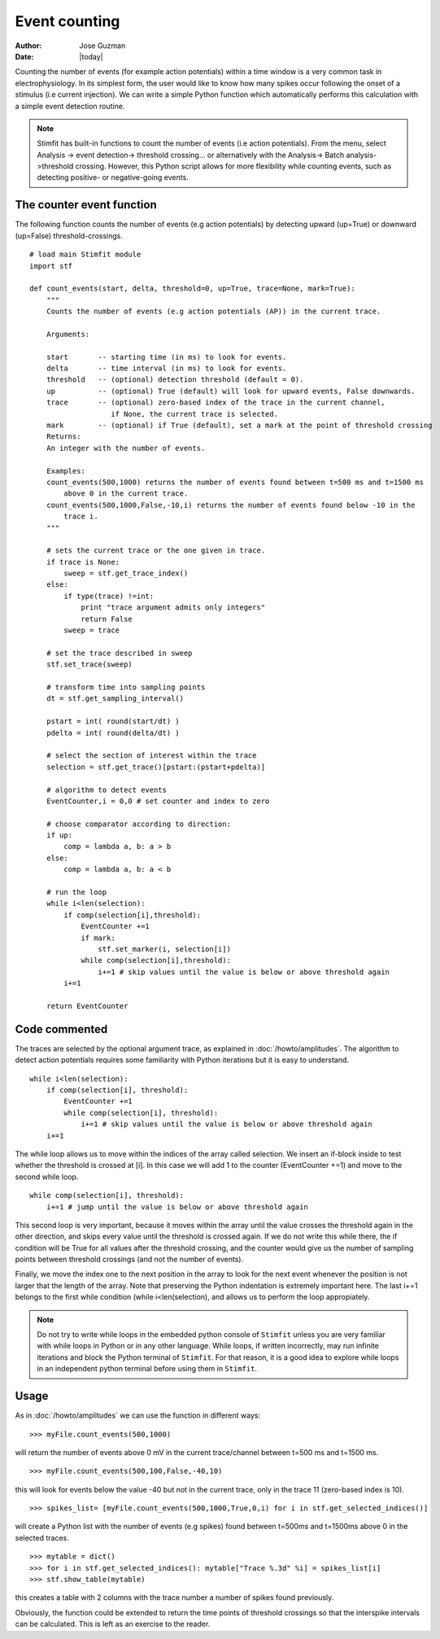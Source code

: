 **************
Event counting
**************

:Author: Jose Guzman
:Date:  |today|

Counting the number of events (for example action potentials) within a time window is a very common task in electrophysiology. In its simplest form, the user would like to know how many spikes occur following the onset of a stimulus (i.e current injection). We can write a simple Python function which automatically performs this calculation with a simple event detection routine. 

.. note::
    Stimfit has built-in functions to count the number of events (i.e action potentials). From the menu, select Analysis -> event detection-> threshold crossing... or alternatively with the Analysis-> Batch analysis->threshold crossing. However, this Python script allows for more flexibility while counting events, such as detecting positive- or negative-going events.
    
==========================
The counter event function
==========================

The following function counts the number of events (e.g action potentials) by detecting upward (up=True) or downward (up=False) threshold-crossings.
::
    
    # load main Stimfit module
    import stf

    def count_events(start, delta, threshold=0, up=True, trace=None, mark=True):
        """
        Counts the number of events (e.g action potentials (AP)) in the current trace.
    
        Arguments:

        start       -- starting time (in ms) to look for events. 
        delta       -- time interval (in ms) to look for events.
        threshold   -- (optional) detection threshold (default = 0).
        up          -- (optional) True (default) will look for upward events, False downwards. 
        trace       -- (optional) zero-based index of the trace in the current channel, 
                       if None, the current trace is selected.
        mark        -- (optional) if True (default), set a mark at the point of threshold crossing                        
        Returns:
        An integer with the number of events.
         
        Examples:
        count_events(500,1000) returns the number of events found between t=500 ms and t=1500 ms 
            above 0 in the current trace.
        count_events(500,1000,False,-10,i) returns the number of events found below -10 in the
            trace i.
        """

        # sets the current trace or the one given in trace.
        if trace is None:
            sweep = stf.get_trace_index()
        else:
            if type(trace) !=int:
                print "trace argument admits only integers"
                return False
            sweep = trace

        # set the trace described in sweep 
        stf.set_trace(sweep)

        # transform time into sampling points
        dt = stf.get_sampling_interval()

        pstart = int( round(start/dt) )
        pdelta = int( round(delta/dt) )

        # select the section of interest within the trace
        selection = stf.get_trace()[pstart:(pstart+pdelta)]

        # algorithm to detect events
        EventCounter,i = 0,0 # set counter and index to zero

	# choose comparator according to direction:
	if up:
	    comp = lambda a, b: a > b
        else:
            comp = lambda a, b: a < b

        # run the loop
	while i<len(selection):
            if comp(selection[i],threshold):
                EventCounter +=1
		if mark:
		    stf.set_marker(i, selection[i])
                while comp(selection[i],threshold):
                    i+=1 # skip values until the value is below or above threshold again
            i+=1

        return EventCounter 
                    
==============
Code commented
==============

The traces are selected by the optional argument trace, as explained in :doc:`/howto/amplitudes`. The algorithm to detect action potentials requires some familiarity with Python iterations but it is easy to understand. 

::

    while i<len(selection):
        if comp(selection[i], threshold):
            EventCounter +=1
            while comp(selection[i], threshold): 
                i+=1 # skip values until the value is below or above threshold again
        i+=1

The while loop allows us to move within the indices of the array called selection. We insert an if-block inside to test whether the threshold is crossed at [i]. In this case we will add 1 to the counter (EventCounter +=1) and move to the second while loop. 

::

    while comp(selection[i], threshold): 
        i+=1 # jump until the value is below or above threshold again
    
This second loop is very important, because it moves within the array until the value crosses the threshold again in the other direction, and skips every value until the threshold is crossed again. If we do not write this while there, the if condition will be True for all values after the threshold crossing, and the counter would give us the number of sampling points between threshold crossings (and not the number of events). 

Finally, we move the index one to the next position in the array to look for the next event whenever the position is not larger that the length of the array. Note that preserving the Python indentation is extremely important here. The last i+=1 belongs to the first while condition (while i<len(selection), and allows us to perform the loop appropiately.

.. note::

    Do not try to write while loops in the embedded python console of ``Stimfit`` unless you are very familiar with while loops in Python or in any other language. While loops, if written incorrectly, may run infinite iterations and block the Python terminal of ``Stimfit``. For that reason, it is a good idea to explore while loops in an independent python terminal before using them in ``Stimfit``. 

=====
Usage
=====

As in :doc:`/howto/amplitudes` we can use the function in different ways:

::

    >>> myFile.count_events(500,1000)

will return the number of events above 0 mV in the current trace/channel between t=500 ms and t=1500 ms.

::

    >>> myFile.count_events(500,100,False,-40,10)

this will look for events below the value -40 but not in the current trace, only in the trace 11 (zero-based index is 10).

::

    >>> spikes_list= [myFile.count_events(500,1000,True,0,i) for i in stf.get_selected_indices()]

will create a Python list with the number of events (e.g spikes) found between t=500ms and t=1500ms above 0 in the selected traces.

::

   >>> mytable = dict()
   >>> for i in stf.get_selected_indices(): mytable["Trace %.3d" %i] = spikes_list[i]
   >>> stf.show_table(mytable)

this creates a table with 2 columns with the trace number a number of spikes found previously. 

Obviously, the function could be extended to return the time points of threshold crossings so that the interspike intervals can be calculated. This is left as an exercise to the reader.
